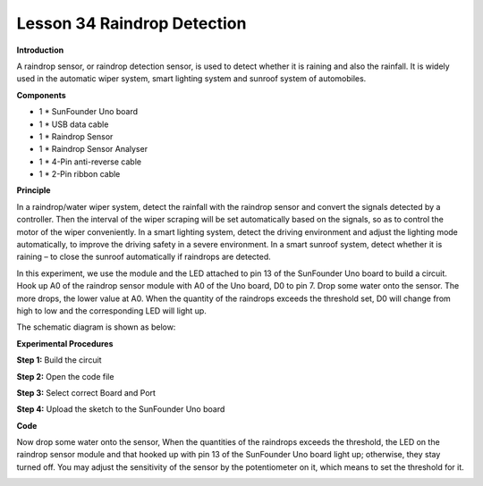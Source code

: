 Lesson 34 Raindrop Detection
============================

**Introduction**

.. image:: media/lesson34.png
  :width: 400

A raindrop sensor, or raindrop detection sensor, is used to
detect whether it is raining and also the rainfall. It is widely used in
the automatic wiper system, smart lighting system and sunroof system of
automobiles.

**Components**

- 1 \* SunFounder Uno board

- 1 \* USB data cable

- 1 \* Raindrop Sensor

- 1 \* Raindrop Sensor Analyser

- 1 \* 4-Pin anti-reverse cable

- 1 \* 2-Pin ribbon cable

**Principle**

In a raindrop/water wiper system, detect the rainfall with the raindrop
sensor and convert the signals detected by a controller. Then the
interval of the wiper scraping will be set automatically based on the
signals, so as to control the motor of the wiper conveniently. In a
smart lighting system, detect the driving environment and adjust the
lighting mode automatically, to improve the driving safety in a severe
environment. In a smart sunroof system, detect whether it is raining –
to close the sunroof automatically if raindrops are detected.

In this experiment, we use the module and the LED attached to pin 13 of
the SunFounder Uno board to build a circuit. Hook up A0 of the raindrop
sensor module with A0 of the Uno board, D0 to pin 7. Drop some water
onto the sensor. The more drops, the lower value at A0. When the
quantity of the raindrops exceeds the threshold set, D0 will change from
high to low and the corresponding LED will light up.

The schematic diagram is shown as below:

.. image:: media/image180.png
   :width: 6.75903in
   :height: 3.69792in

**Experimental Procedures**

**Step 1:** Build the circuit

.. image:: media/image181.png
   :alt: G:\电路图sensor kit\Frizting 图\33 Raindrop Sensor_bb.png
   :width: 6.5in
   :height: 3.31806in

**Step 2:** Open the code file

**Step 3:** Select correct Board and Port

**Step 4:** Upload the sketch to the SunFounder Uno board

**Code**

.. raw:: html

    <iframe src=https://create.arduino.cc/editor/sunfounder01/5b249a31-e778-43aa-9b2b-386e81693de8/preview?embed style="height:510px;width:100%;margin:10px 0" frameborder=0></iframe>

Now drop some water onto the sensor, When the quantities of the
raindrops exceeds the threshold, the LED on the raindrop sensor module
and that hooked up with pin 13 of the SunFounder Uno board light up;
otherwise, they stay turned off. You may adjust the sensitivity of the
sensor by the potentiometer on it, which means to set the threshold for
it.

.. image:: media/image182.jpeg
   :width: 600